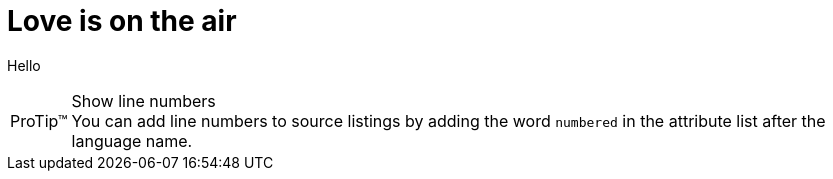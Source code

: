 = Love is on the air
:description: hello buddy
:hp-tags: Buddy

Hello
	
[TIP, caption='ProTip(TM)']
.Show line numbers
You can add line numbers to source listings by adding the word `numbered` in the attribute list after the language name.


